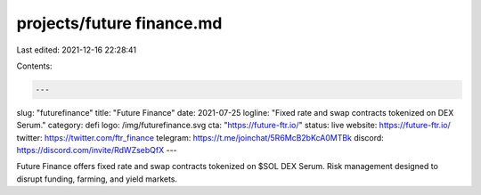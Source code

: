 projects/future finance.md
==========================

Last edited: 2021-12-16 22:28:41

Contents:

.. code-block:: md

    ---
slug: "futurefinance"
title: "Future Finance"
date: 2021-07-25
logline: "Fixed rate and swap contracts tokenized on DEX Serum."
category: defi
logo: /img/futurefinance.svg
cta: "https://future-ftr.io/"
status: live
website: https://future-ftr.io/
twitter: https://twitter.com/ftr_finance
telegram: https://t.me/joinchat/5R6McB2bKcA0MTBk
discord: https://discord.com/invite/RdWZsebQfX
---

Future Finance offers fixed rate and swap contracts tokenized on $SOL DEX Serum. Risk management designed to disrupt funding, farming, and yield markets.


